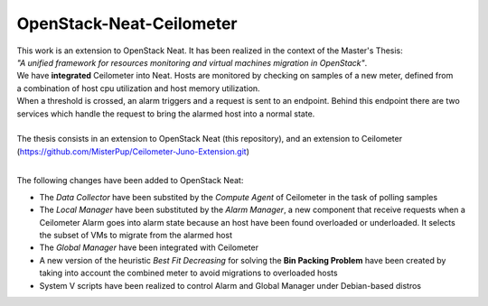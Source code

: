 ==========================================
OpenStack-Neat-Ceilometer
==========================================

| This work is an extension to OpenStack Neat. It has been realized in the context of the Master's Thesis:
| *"A unified framework for resources monitoring and virtual machines migration in OpenStack"*.
| We have **integrated** Ceilometer into Neat. Hosts are monitored by checking on samples of a new meter, defined from
| a combination of host cpu utilization and host memory utilization.
| When a threshold is crossed, an alarm triggers and a request is sent to an endpoint. Behind this endpoint there are two
| services which handle the request to bring the alarmed host into a normal state.
|
| The thesis consists in an extension to OpenStack Neat (this repository), and an extension to Ceilometer
| (https://github.com/MisterPup/Ceilometer-Juno-Extension.git)
|
The following changes have been added to OpenStack Neat:

* The *Data Collector* have been substited by the *Compute Agent* of Ceilometer in the task of polling samples

* The *Local Manager* have been substituted by the *Alarm Manager*, a new component that receive requests when
  a Ceilometer Alarm goes into alarm state because an host have been found overloaded or underloaded. It selects
  the subset of VMs to migrate from the alarmed host
  
* The *Global Manager* have been integrated with Ceilometer

* A new version of the heuristic *Best Fit Decreasing* for solving the **Bin Packing Problem** have been created by
  taking into account the combined meter to avoid migrations to overloaded hosts
  
* System V scripts have been realized to control Alarm and Global Manager under Debian-based distros
